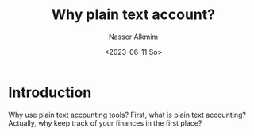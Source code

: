 #+title: Why plain text account?
#+date: <2023-06-11 So>
#+author: Nasser Alkmim
#+draft: t
#+toc: t
#+tags[]:  "plain text accounting" tools
#+lastmod: 2023-06-23 12:52:33
* Introduction

Why use plain text accounting tools?
First, what is plain text accounting?
Actually, why keep track of your finances in the first place?


